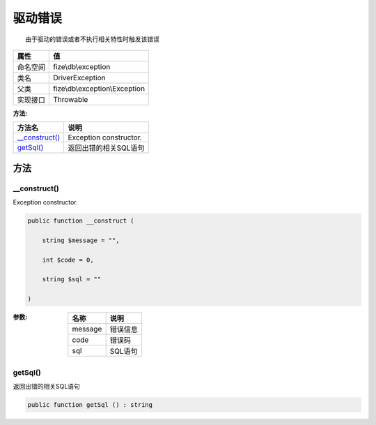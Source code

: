 ============
驱动错误
============


::

    由于驱动的错误或者不执行相关特性时触发该错误


+-------------+-------------------------------+
|属性         |值                             |
+=============+===============================+
|命名空间     |fize\\db\\exception            |
+-------------+-------------------------------+
|类名         |DriverException                |
+-------------+-------------------------------+
|父类         |fize\\db\\exception\\Exception |
+-------------+-------------------------------+
|实现接口     |Throwable                      |
+-------------+-------------------------------+


:方法:


+-----------------+-------------------------------+
|方法名           |说明                           |
+=================+===============================+
|`__construct()`_ |Exception constructor.         |
+-----------------+-------------------------------+
|`getSql()`_      |返回出错的相关SQL语句          |
+-----------------+-------------------------------+


方法
======
__construct()
-------------
Exception constructor.

.. code-block:: php

  public function __construct (
      string $message = "",
      int $code = 0,
      string $sql = ""
  )


:参数:
  +--------+-------------+
  |名称    |说明         |
  +========+=============+
  |message |错误信息     |
  +--------+-------------+
  |code    |错误码       |
  +--------+-------------+
  |sql     |SQL语句      |
  +--------+-------------+
  
  


getSql()
--------
返回出错的相关SQL语句

.. code-block:: php

  public function getSql () : string



